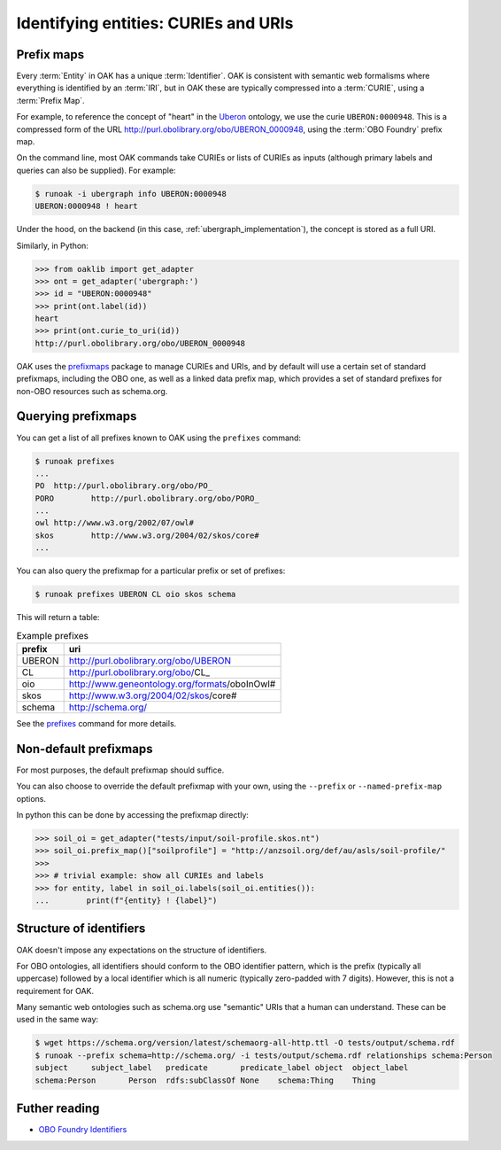 .. _curies_and_uris:

Identifying entities: CURIEs and URIs
====================================

Prefix maps
-----------

Every :term:`Entity` in OAK has a unique :term:`Identifier`. OAK is consistent with semantic
web formalisms where everything is identified by an :term:`IRI`, but in OAK these are
typically compressed into a :term:`CURIE`, using a :term:`Prefix Map`.

For example, to reference the concept of "heart" in the `Uberon <http://obofoundry.org/ontology/uberon.html>`_ ontology,
we use the curie ``UBERON:0000948``. This is a compressed form of the URL `<http://purl.obolibrary.org/obo/UBERON_0000948>`_,
using the :term:`OBO Foundry` prefix map.

On the command line, most OAK commands take CURIEs or lists of CURIEs as inputs (although primary labels and
queries can also be supplied). For example:

.. code-block:: bash

    $ runoak -i ubergraph info UBERON:0000948
    UBERON:0000948 ! heart

Under the hood, on the backend (in this case, :ref:`ubergraph_implementation`), the concept is stored
as a full URI.

Similarly, in Python:

.. code-block:: python

    >>> from oaklib import get_adapter
    >>> ont = get_adapter('ubergraph:')
    >>> id = "UBERON:0000948"
    >>> print(ont.label(id))
    heart
    >>> print(ont.curie_to_uri(id))
    http://purl.obolibrary.org/obo/UBERON_0000948

OAK uses the `prefixmaps <https://github.com/linkml/prefixmaps>`_ package to manage CURIEs and URIs,
and by default will use a certain set of standard prefixmaps, including the OBO one,
as well as a linked data prefix map, which provides a set of standard prefixes for non-OBO
resources such as schema.org.

Querying prefixmaps
-------------------

You can get a list of all prefixes known to OAK using the ``prefixes`` command:

.. code-block:: bash

    $ runoak prefixes
    ...
    PO	http://purl.obolibrary.org/obo/PO_
    PORO	http://purl.obolibrary.org/obo/PORO_
    ...
    owl	http://www.w3.org/2002/07/owl#
    skos	http://www.w3.org/2004/02/skos/core#
    ...


You can also query the prefixmap for a particular prefix or set of prefixes:

.. code-block:: bash

    $ runoak prefixes UBERON CL oio skos schema

This will return a table:

.. csv-table:: Example prefixes
    :header: prefix, uri

    UBERON,    http://purl.obolibrary.org/obo/UBERON_
    CL,        http://purl.obolibrary.org/obo/CL_
    oio,       http://www.geneontology.org/formats/oboInOwl#
    skos,      http://www.w3.org/2004/02/skos/core#
    schema,    http://schema.org/

See the `prefixes <https://incatools.github.io/ontology-access-kit/cli.html#runoak-prefixes>`_ command for more details.

Non-default prefixmaps
----------------------

For most purposes, the default prefixmap should suffice.

You can also choose to override the default prefixmap with your own, using the ``--prefix`` or ``--named-prefix-map`` options.

In python this can be done by accessing the prefixmap directly:

.. code-block:: python

    >>> soil_oi = get_adapter("tests/input/soil-profile.skos.nt")
    >>> soil_oi.prefix_map()["soilprofile"] = "http://anzsoil.org/def/au/asls/soil-profile/"
    >>>
    >>> # trivial example: show all CURIEs and labels
    >>> for entity, label in soil_oi.labels(soil_oi.entities()):
    ...        print(f"{entity} ! {label}")


Structure of identifiers
------------------------

OAK doesn't impose any expectations on the structure of identifiers.

For OBO ontologies, all identifiers should conform to the OBO identifier pattern,
which is the prefix (typically all uppercase) followed by a local identifier which is
all numeric (typically zero-padded with 7 digits). However, this is not a requirement for OAK.

Many semantic web ontologies such as schema.org use "semantic" URIs that a human
can understand. These can be used in the same way:

.. code-block:: bash

    $ wget https://schema.org/version/latest/schemaorg-all-http.ttl -O tests/output/schema.rdf
    $ runoak --prefix schema=http://schema.org/ -i tests/output/schema.rdf relationships schema:Person
    subject	subject_label	predicate	predicate_label	object	object_label
    schema:Person	Person	rdfs:subClassOf	None	schema:Thing	Thing

Futher reading
--------------

* `OBO Foundry Identifiers <https://obofoundry.org/id-policy>`_

